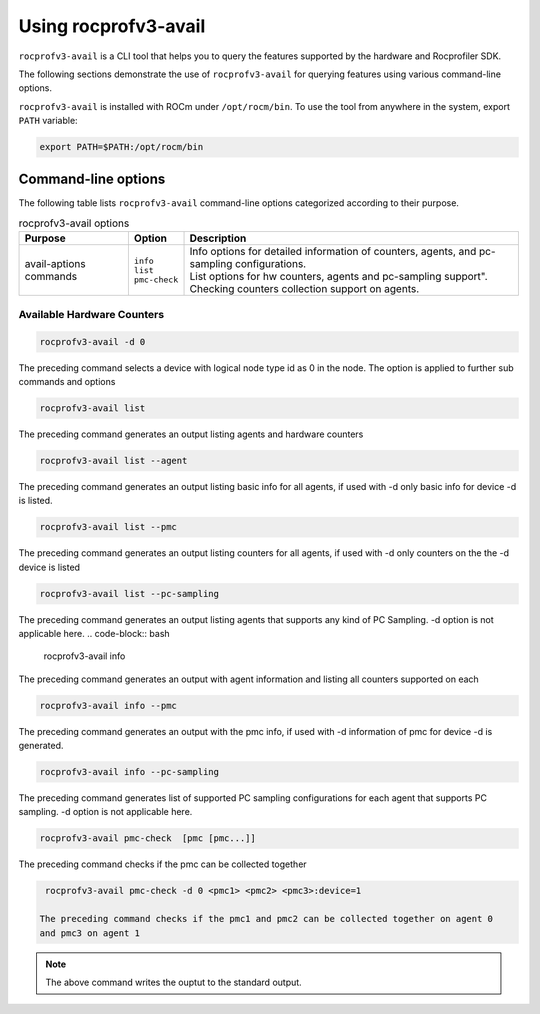 .. meta::
  :description: Documentation of the usage of rocprofv3-avail
  :keywords: ROCprofiler-SDK tool usage, rocprofv3-avail usage, rocprofv3 user manual, rocprofv3 usage, rocprofv3 user guide, using rocprofv3, ROCprofiler-SDK tool user guide, ROCprofiler-SDK tool user manual, using ROCprofiler-SDK tool, ROCprofiler-SDK command-line tool, ROCprofiler-SDK CLI, ROCprofiler-SDK command line tool

.. _using-rocprofv3-avail:

======================
Using rocprofv3-avail
======================

``rocprofv3-avail`` is a CLI tool that helps you to query the features supported by the hardware and Rocprofiler SDK.

The following sections demonstrate the use of ``rocprofv3-avail`` for querying features using various command-line options.

``rocprofv3-avail`` is installed with ROCm under ``/opt/rocm/bin``. To use the tool from anywhere in the system, export ``PATH`` variable:

.. code-block:: bash

   export PATH=$PATH:/opt/rocm/bin

.. _rocprofv3-avail_cli-options:

Command-line options
--------------------

The following table lists ``rocprofv3-avail`` command-line options categorized according to their purpose.

.. # COMMENT: The following lines define a line break for use in the table below.
.. |br| raw:: html

    <br />

.. list-table:: rocprofv3-avail options
   :header-rows: 1

   * - Purpose
     - Option
     - Description
   
   * -  avail-aptions commands
     -  | ``info`` 
        | ``list`` 
        | ``pmc-check``  
     -  | Info options for detailed information of counters, agents, and pc-sampling configurations. 
        | List options for hw counters, agents and pc-sampling support". 
        | Checking counters collection support on agents. 
     
  
Available Hardware Counters
++++++++++++++++++++++++++++
.. code-block:: bash

   rocprofv3-avail -d 0

The preceding command selects a device with logical node type id as 0 in the node.
The option is applied to further sub commands and options

.. code-block:: bash

   rocprofv3-avail list 

The preceding command generates an output listing agents and hardware counters

.. code-block:: bash

   rocprofv3-avail list --agent
      
The preceding command generates an output listing basic info for all agents, if used with -d only basic info for device -d is listed.

.. code-block:: bash

   rocprofv3-avail list --pmc
      
The preceding command generates an output listing counters for all agents, if used with -d only counters on the the -d device is listed

.. code-block:: bash

   rocprofv3-avail list --pc-sampling
      
The preceding command generates an output listing agents that supports any kind of PC Sampling. -d option is not applicable here.
.. code-block:: bash

   rocprofv3-avail info 
       
The preceding command generates an output with agent information and listing all counters 
supported on each

.. code-block:: bash

   rocprofv3-avail info --pmc
       
The preceding command generates an output with the pmc info, if used with -d information of pmc for device -d is generated.

.. code-block:: bash

   rocprofv3-avail info --pc-sampling 
       
The preceding command generates list of supported PC sampling configurations for each agent that supports PC sampling. -d option is not applicable here.

.. code-block:: bash

   rocprofv3-avail pmc-check  [pmc [pmc...]] 
       
The preceding command checks if the pmc can be collected together

.. code-block:: bash

   rocprofv3-avail pmc-check -d 0 <pmc1> <pmc2> <pmc3>:device=1

  The preceding command checks if the pmc1 and pmc2 can be collected together on agent 0
  and pmc3 on agent 1

.. note::

  The above command writes the ouptut to the standard output.
  

